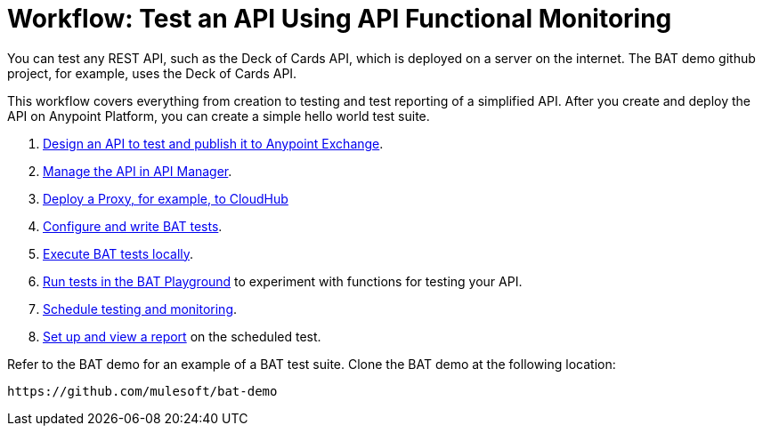= Workflow: Test an API Using API Functional Monitoring

You can test any REST API, such as the Deck of Cards API, which is deployed on a server on the internet. The BAT demo github project, for example, uses the Deck of Cards API.

This workflow covers everything from creation to testing and test reporting of a simplified API. After you create and deploy the API on Anypoint Platform, you can create a simple hello world test suite.

. link:/design-center/v/1.0/design-raml-api-task[Design an API to test and publish it to Anypoint Exchange]. 
. link:/api-manager/manage-exchange-api-task[Manage the API in API Manager].
. link:/api-manager/proxy-deploy-cloudhub-latest-task[Deploy a Proxy, for example, to CloudHub]
. link:/api-functional-monitoring/bat-write-tests-task[Configure and write BAT tests].
. link:/api-functional-monitoring/bat-execute-task[Execute BAT tests locally].
. link:/api-functional-monitoring/bat-playground-task[Run tests in the BAT Playground] to experiment with functions for testing your API.
. link:/api-functional-monitoring/bat-schedule-test-task[Schedule testing and monitoring].
. link:/api-functional-monitoring/bat-reporting-task[Set up and view a report] on the scheduled test.

Refer to the BAT demo for an example of a BAT test suite. Clone the BAT demo at the following location:

`+https://github.com/mulesoft/bat-demo+`
